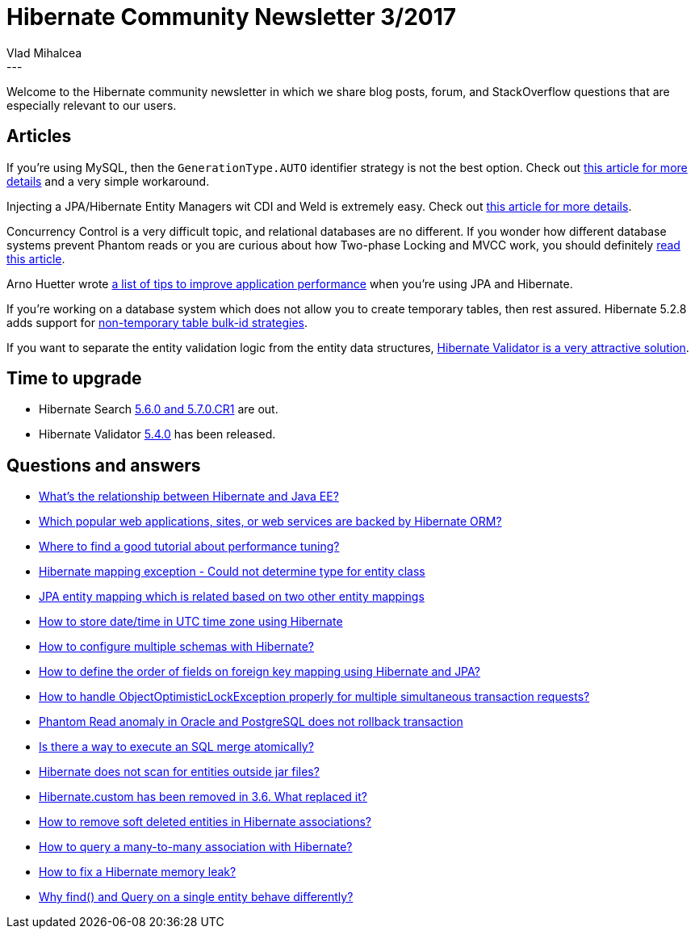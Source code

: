 = Hibernate Community Newsletter 3/2017
Vlad Mihalcea
:awestruct-tags: [ "Discussions", "Hibernate ORM", "Newsletter" ]
:awestruct-layout: blog-post
---

Welcome to the Hibernate community newsletter in which we share blog posts, forum, and StackOverflow questions that are especially relevant to our users.

== Articles

If you're using MySQL, then the `GenerationType.AUTO` identifier strategy is not the best option.
Check out https://vladmihalcea.com/2017/01/24/why-should-not-use-the-auto-jpa-generationtype-with-mysql-and-hibernate/[this article for more details] and a very simple workaround.

Injecting a JPA/Hibernate Entity Managers wit CDI and Weld is extremely easy. Check out https://www.sitepoint.com/cdi-weld-inject-jpa-hibernate-entity-managers/[this article for more details].

Concurrency Control is a very difficult topic, and relational databases are no different.
If you wonder how different database systems prevent Phantom reads or you are curious about how Two-phase Locking and MVCC work,
you should definitely https://vladmihalcea.com/2017/01/31/a-beginners-guide-to-the-phantom-read-anomaly-and-how-it-differs-between-2pl-and-mvcc/[read this article].

Arno Huetter wrote http://arnosoftwaredev.blogspot.ro/2011/01/hibernate-performance-tips.html[a list of tips to improve application performance] when you're using JPA and Hibernate.

If you're working on a database system which does not allow you to create temporary tables,
then rest assured. Hibernate 5.2.8 adds support for http://in.relation.to/2017/02/01/non-temporary-table-bulk-id-strategies/[non-temporary table bulk-id strategies].

If you want to separate the entity validation logic from the entity data structures, http://www.thoughts-on-java.org/automatically-validate-entities-with-hibernate-validator/[Hibernate Validator is a very attractive solution].

== Time to upgrade

* Hibernate Search http://in.relation.to/2017/01/30/hibernate-search-5-6-0-Final-and-5-7-0-CR1/[5.6.0 and 5.7.0.CR1] are out.
* Hibernate Validator http://in.relation.to/2017/02/02/hibernate-validator-540-final-out/[5.4.0] has been released.

== Questions and answers

* https://www.quora.com/Whats-the-relationship-between-Hibernate-and-Java-EE/answer/Vlad-Mihalcea-1[What's the relationship between Hibernate and Java EE?]
* https://www.quora.com/Which-popular-web-applications-sites-or-web-services-are-backed-by-Hibernate-ORM/answer/Vlad-Mihalcea-1[Which popular web applications, sites, or web services are backed by Hibernate ORM?]
* https://forum.hibernate.org/viewtopic.php?f=1&t=1043970[Where to find a good tutorial about performance tuning?]
* http://stackoverflow.com/questions/26416881/hibernate-mapping-exception-could-not-determine-type-for/26417545#26417545[Hibernate mapping exception - Could not determine type for entity class]
* http://stackoverflow.com/questions/31408167/jpa-entity-mapping-which-is-related-based-on-two-other-entity-mappings/31471170#31471170[JPA entity mapping which is related based on two other entity mappings]
* http://stackoverflow.com/questions/508019/jpa-hibernate-store-date-in-utc-time-zone/40438746#40438746[How to store date/time in UTC time zone using Hibernate]
* http://stackoverflow.com/questions/39393773/how-to-configure-multiple-schemas-with-hibernate/39409168#39409168[How to configure multiple schemas with Hibernate?]
* http://stackoverflow.com/questions/41728490/how-to-define-order-of-fields-on-foreign-key-mapping-using-hibernate-and-jpa/41736350#41736350[How to define the order of fields on foreign key mapping using Hibernate and JPA?]
* http://stackoverflow.com/questions/29574859/how-to-handle-objectoptimisticlockexception-properly-for-multiple-simultaneous-t/29583295#29583295[How to handle ObjectOptimisticLockException properly for multiple simultaneous transaction requests?]
* http://stackoverflow.com/questions/39567266/phantom-read-anomaly-in-oracle-and-postgresql-does-not-rollback-transaction/40203533#40203533[Phantom Read anomaly in Oracle and PostgreSQL does not rollback transaction]
* http://stackoverflow.com/questions/42051317/is-there-a-way-to-execute-an-sql-merge-atomically/42051472#42051472[Is there a way to execute an SQL merge atomically?]
* https://forum.hibernate.org/viewtopic.php?f=1&t=1043948[Hibernate does not scan for entities outside jar files?]
* https://forum.hibernate.org/viewtopic.php?f=1&t=1043955[Hibernate.custom has been removed in 3.6. What replaced it?]
* https://forum.hibernate.org/viewtopic.php?f=1&t=1043965[How to remove soft deleted entities in Hibernate associations?]
* https://forum.hibernate.org/viewtopic.php?f=1&t=1043969[How to query a many-to-many association with Hibernate?]
* https://forum.hibernate.org/viewtopic.php?f=1&t=1043971[How to fix a Hibernate memory leak?]
* https://forum.hibernate.org/viewtopic.php?f=1&t=1043979[Why find() and Query on a single entity behave differently?]

